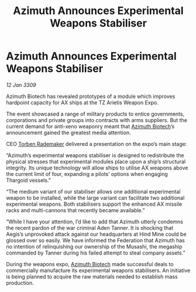 :PROPERTIES:
:ID:       df1dfe79-edee-4c78-bd62-d1049a69de41
:END:
#+title: Azimuth Announces Experimental Weapons Stabiliser
#+filetags: :Federation:Thargoid:galnet:

* Azimuth Announces Experimental Weapons Stabiliser

/12 Jan 3309/

Azimuth Biotech has revealed prototypes of a module which improves hardpoint capacity for AX ships at the TZ Arietis Weapon Expo. 

The event showcased a range of military products to entice governments, corporations and private groups into contracts with arms suppliers. But the current demand for anti-xeno weaponry meant that [[id:e68a5318-bd72-4c92-9f70-dcdbd59505d1][Azimuth Biotech]]’s announcement gained the greatest media attention. 

CEO [[id:78d58f4a-e080-4548-a2f0-9506b7b73674][Torben Rademaker]] delivered a presentation on the expo’s main stage: 

“Azimuth’s experimental weapons stabiliser is designed to redistribute the physical stresses that experimental modules place upon a ship’s structural integrity. Its unique technology will allow ships to utilise AX weapons above the current limit of four, expanding a pilots’ options when engaging Thargoid vessels.” 

“The medium variant of our stabiliser allows one additional experimental weapon to be installed, while the large variant can facilitate two additional experimental weapons. Both stabilisers support the enhanced AX missile racks and multi-cannons that recently became available.” 

“While I have your attention, I’d like to add that Azimuth utterly condemns the recent pardon of the war criminal Aden Tanner. It is shocking that Aegis’s unprovoked attack against our headquarters at Hind Mine could be glossed over so easily. We have informed the Federation that Azimuth has no intention of relinquishing our ownership of the Musashi, the megaship commanded by Tanner during his failed attempt to steal company assets.” 

During the weapons expo, [[id:e68a5318-bd72-4c92-9f70-dcdbd59505d1][Azimuth Biotech]] made successful deals to commercially manufacture its experimental weapons stabilisers. An initiative is being planned to acquire the raw materials needed to establish mass production.
